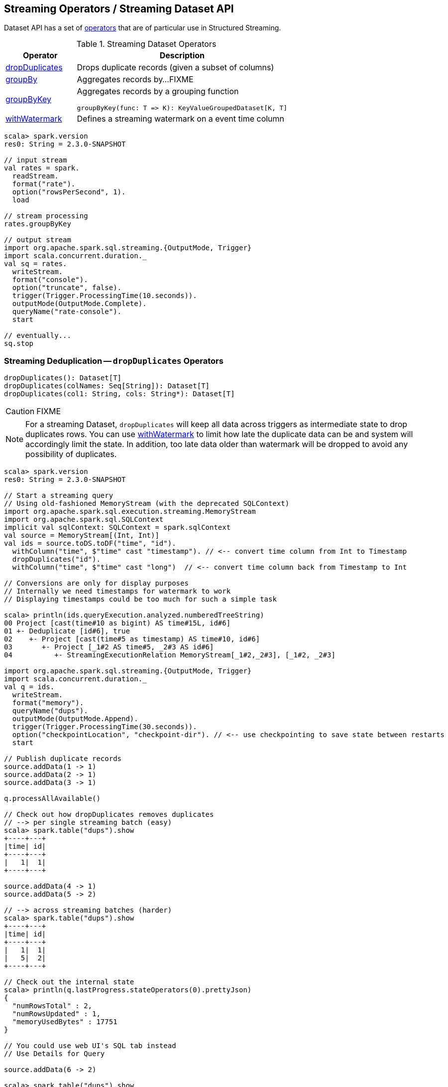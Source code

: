 == Streaming Operators / Streaming Dataset API

Dataset API has a set of <<operators, operators>> that are of particular use in Structured Streaming.

[[operators]]
.Streaming Dataset Operators
[cols="1,3",options="header",width="100%"]
|===
| Operator
| Description

| [[dropDuplicates]] <<dropDuplicates-indepth, dropDuplicates>>
| Drops duplicate records (given a subset of columns)

| [[groupBy]] <<groupBy-indepth, groupBy>>
| Aggregates records by...FIXME

| [[groupByKey]] <<groupByKey-indepth, groupByKey>>
a| Aggregates records by a grouping function

[source, scala]
----
groupByKey(func: T => K): KeyValueGroupedDataset[K, T]
----

| [[withWatermark]] <<withWatermark-indepth, withWatermark>>
| Defines a streaming watermark on a event time column
|===

[source, scala]
----
scala> spark.version
res0: String = 2.3.0-SNAPSHOT

// input stream
val rates = spark.
  readStream.
  format("rate").
  option("rowsPerSecond", 1).
  load

// stream processing
rates.groupByKey

// output stream
import org.apache.spark.sql.streaming.{OutputMode, Trigger}
import scala.concurrent.duration._
val sq = rates.
  writeStream.
  format("console").
  option("truncate", false).
  trigger(Trigger.ProcessingTime(10.seconds)).
  outputMode(OutputMode.Complete).
  queryName("rate-console").
  start

// eventually...
sq.stop
----

=== [[dropDuplicates-indepth]] Streaming Deduplication -- `dropDuplicates` Operators

[source, scala]
----
dropDuplicates(): Dataset[T]
dropDuplicates(colNames: Seq[String]): Dataset[T]
dropDuplicates(col1: String, cols: String*): Dataset[T]
----

CAUTION: FIXME

NOTE: For a streaming Dataset, `dropDuplicates` will keep all data across triggers as intermediate state to drop duplicates rows. You can use <<withWatermark, withWatermark>> to limit how late the duplicate data can be and system will accordingly limit the state. In addition, too late data older than watermark will be dropped to avoid any possibility of duplicates.

[source, scala]
----
scala> spark.version
res0: String = 2.3.0-SNAPSHOT

// Start a streaming query
// Using old-fashioned MemoryStream (with the deprecated SQLContext)
import org.apache.spark.sql.execution.streaming.MemoryStream
import org.apache.spark.sql.SQLContext
implicit val sqlContext: SQLContext = spark.sqlContext
val source = MemoryStream[(Int, Int)]
val ids = source.toDS.toDF("time", "id").
  withColumn("time", $"time" cast "timestamp"). // <-- convert time column from Int to Timestamp
  dropDuplicates("id").
  withColumn("time", $"time" cast "long")  // <-- convert time column back from Timestamp to Int

// Conversions are only for display purposes
// Internally we need timestamps for watermark to work
// Displaying timestamps could be too much for such a simple task

scala> println(ids.queryExecution.analyzed.numberedTreeString)
00 Project [cast(time#10 as bigint) AS time#15L, id#6]
01 +- Deduplicate [id#6], true
02    +- Project [cast(time#5 as timestamp) AS time#10, id#6]
03       +- Project [_1#2 AS time#5, _2#3 AS id#6]
04          +- StreamingExecutionRelation MemoryStream[_1#2,_2#3], [_1#2, _2#3]

import org.apache.spark.sql.streaming.{OutputMode, Trigger}
import scala.concurrent.duration._
val q = ids.
  writeStream.
  format("memory").
  queryName("dups").
  outputMode(OutputMode.Append).
  trigger(Trigger.ProcessingTime(30.seconds)).
  option("checkpointLocation", "checkpoint-dir"). // <-- use checkpointing to save state between restarts
  start

// Publish duplicate records
source.addData(1 -> 1)
source.addData(2 -> 1)
source.addData(3 -> 1)

q.processAllAvailable()

// Check out how dropDuplicates removes duplicates
// --> per single streaming batch (easy)
scala> spark.table("dups").show
+----+---+
|time| id|
+----+---+
|   1|  1|
+----+---+

source.addData(4 -> 1)
source.addData(5 -> 2)

// --> across streaming batches (harder)
scala> spark.table("dups").show
+----+---+
|time| id|
+----+---+
|   1|  1|
|   5|  2|
+----+---+

// Check out the internal state
scala> println(q.lastProgress.stateOperators(0).prettyJson)
{
  "numRowsTotal" : 2,
  "numRowsUpdated" : 1,
  "memoryUsedBytes" : 17751
}

// You could use web UI's SQL tab instead
// Use Details for Query

source.addData(6 -> 2)

scala> spark.table("dups").show
+----+---+
|time| id|
+----+---+
|   1|  1|
|   5|  2|
+----+---+

// Check out the internal state
scala> println(q.lastProgress.stateOperators(0).prettyJson)
{
  "numRowsTotal" : 2,
  "numRowsUpdated" : 0,
  "memoryUsedBytes" : 17751
}

// Restart the streaming query
q.stop

val q = ids.
  writeStream.
  format("memory").
  queryName("dups").
  outputMode(OutputMode.Complete).  // <-- memory sink supports checkpointing for Complete output mode only
  trigger(Trigger.ProcessingTime(30.seconds)).
  option("checkpointLocation", "checkpoint-dir"). // <-- use checkpointing to save state between restarts
  start

// Doh! MemorySink is fine, but Complete is only available with a streaming aggregation
// Answer it if you know why --> https://stackoverflow.com/q/45756997/1305344

// It's a high time to work on https://issues.apache.org/jira/browse/SPARK-21667
// to understand the low-level details (and the reason, it seems)

// Disabling operation checks and starting over
// ./bin/spark-shell -c spark.sql.streaming.unsupportedOperationCheck=false
// it works now --> no exception!

scala> spark.table("dups").show
+----+---+
|time| id|
+----+---+
+----+---+

source.addData(0 -> 1)
// wait till the batch is triggered
scala> spark.table("dups").show
+----+---+
|time| id|
+----+---+
|   0|  1|
+----+---+

source.addData(1 -> 1)
source.addData(2 -> 1)
// wait till the batch is triggered
scala> spark.table("dups").show
+----+---+
|time| id|
+----+---+
+----+---+

// What?! No rows?! It doesn't look as if it worked fine :(

// Publish duplicates
// Check out how dropDuplicates removes duplicates

// Stop the streaming query
// Specify event time watermark to remove old duplicates
----

=== [[groupBy-indepth]] Streaming Aggregation -- `groupBy` Operator

CAUTION: FIXME

=== [[groupByKey-indepth]] Streaming Aggregation (using Grouping Function) -- `groupByKey` Operator

[source, scala]
----
groupByKey[K: Encoder](func: T => K): KeyValueGroupedDataset[K, T]
----

`groupByKey` creates a link:spark-sql-streaming-KeyValueGroupedDataset.adoc[KeyValueGroupedDataset] with the keys unique, and the associated values are actually collections of one or more values associated with the key.

NOTE: The type of the input argument of `func` is the type of rows in the Dataset (i.e. `Dataset[T]`).

[source, scala]
----
scala> spark.version
res0: String = 2.3.0-SNAPSHOT

// input stream
import java.sql.Timestamp
val signals = spark.
  readStream.
  format("rate").
  option("rowsPerSecond", 1).
  load.
  withColumn("value", $"value" % 10)  // <-- randomize the values (just for fun)
  withColumn("deviceId", lit(util.Random.nextInt(10))). // <-- 10 devices randomly assigned to values
  as[(Timestamp, Long, Int)] // <-- convert to a "better" type (from "unpleasant" Row)

// stream processing using groupByKey operator
// groupByKey(func: ((Timestamp, Long, Int)) => K): KeyValueGroupedDataset[K, (Timestamp, Long, Int)]
// K becomes Int which is a device id
val deviceId: ((Timestamp, Long, Int)) => Int = { case (_, _, deviceId) => deviceId }
scala> val signalsByDevice = signals.groupByKey(deviceId)
signalsByDevice: org.apache.spark.sql.KeyValueGroupedDataset[Int,(java.sql.Timestamp, Long, Int)] = org.apache.spark.sql.KeyValueGroupedDataset@19d40bc6
----

Internally,...FIXME

=== [[withWatermark-indepth]] Specifying Event Time Watermark -- `withWatermark` Operator

[source, scala]
----
withWatermark(eventTime: String, delayThreshold: String): Dataset[T]
----

CAUTION: FIXME
